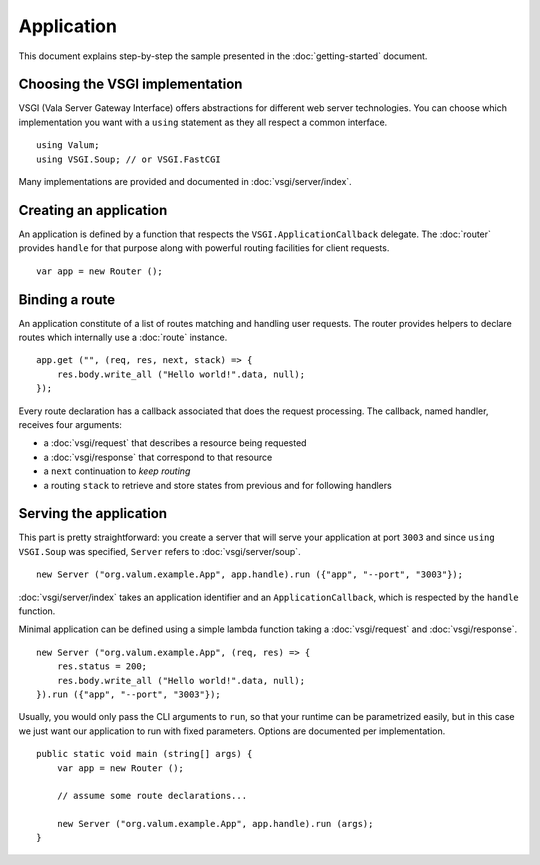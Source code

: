 Application
===========

This document explains step-by-step the sample presented in the
:doc:`getting-started` document.

Choosing the VSGI implementation
--------------------------------

VSGI (Vala Server Gateway Interface) offers abstractions for different web
server technologies. You can choose which implementation you want with
a ``using`` statement as they all respect a common interface.

::

    using Valum;
    using VSGI.Soup; // or VSGI.FastCGI

Many implementations are provided and documented in :doc:`vsgi/server/index`.

Creating an application
-----------------------

An application is defined by a function that respects the ``VSGI.ApplicationCallback``
delegate. The :doc:`router` provides ``handle`` for that purpose along with
powerful routing facilities for client requests.

::

    var app = new Router ();

Binding a route
---------------

An application constitute of a list of routes matching and handling user
requests. The router provides helpers to declare routes which internally use
a :doc:`route` instance.

::

    app.get ("", (req, res, next, stack) => {
        res.body.write_all ("Hello world!".data, null);
    });

Every route declaration has a callback associated that does the request
processing. The callback, named handler, receives four arguments:

-  a :doc:`vsgi/request` that describes a resource being requested
-  a :doc:`vsgi/response` that correspond to that resource
-  a ``next`` continuation to `keep routing`
-  a routing ``stack`` to retrieve and store states from previous and for
   following handlers

Serving the application
-----------------------

This part is pretty straightforward: you create a server that will serve your
application at port ``3003`` and since ``using VSGI.Soup`` was specified,
``Server`` refers to :doc:`vsgi/server/soup`.

::

    new Server ("org.valum.example.App", app.handle).run ({"app", "--port", "3003"});

:doc:`vsgi/server/index` takes an application identifier and an
``ApplicationCallback``, which is respected by the ``handle`` function.

Minimal application can be defined using a simple lambda function taking
a :doc:`vsgi/request` and :doc:`vsgi/response`.

::

    new Server ("org.valum.example.App", (req, res) => {
        res.status = 200;
        res.body.write_all ("Hello world!".data, null);
    }).run ({"app", "--port", "3003"});

Usually, you would only pass the CLI arguments to ``run``, so that your runtime
can be parametrized easily, but in this case we just want our application to
run with fixed parameters. Options are documented per implementation.

::

    public static void main (string[] args) {
        var app = new Router ();

        // assume some route declarations...

        new Server ("org.valum.example.App", app.handle).run (args);
    }

